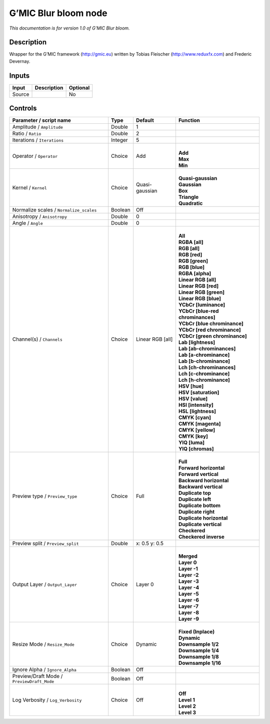 .. _eu.gmic.Blurbloom:

G’MIC Blur bloom node
=====================

*This documentation is for version 1.0 of G’MIC Blur bloom.*

Description
-----------

Wrapper for the G’MIC framework (http://gmic.eu) written by Tobias Fleischer (http://www.reduxfx.com) and Frederic Devernay.

Inputs
------

+--------+-------------+----------+
| Input  | Description | Optional |
+========+=============+==========+
| Source |             | No       |
+--------+-------------+----------+

Controls
--------

.. tabularcolumns:: |>{\raggedright}p{0.2\columnwidth}|>{\raggedright}p{0.06\columnwidth}|>{\raggedright}p{0.07\columnwidth}|p{0.63\columnwidth}|

.. cssclass:: longtable

+--------------------------------------------+---------+------------------+-------------------------------------+
| Parameter / script name                    | Type    | Default          | Function                            |
+============================================+=========+==================+=====================================+
| Amplitude / ``Amplitude``                  | Double  | 1                |                                     |
+--------------------------------------------+---------+------------------+-------------------------------------+
| Ratio / ``Ratio``                          | Double  | 2                |                                     |
+--------------------------------------------+---------+------------------+-------------------------------------+
| Iterations / ``Iterations``                | Integer | 5                |                                     |
+--------------------------------------------+---------+------------------+-------------------------------------+
| Operator / ``Operator``                    | Choice  | Add              | |                                   |
|                                            |         |                  | | **Add**                           |
|                                            |         |                  | | **Max**                           |
|                                            |         |                  | | **Min**                           |
+--------------------------------------------+---------+------------------+-------------------------------------+
| Kernel / ``Kernel``                        | Choice  | Quasi-gaussian   | |                                   |
|                                            |         |                  | | **Quasi-gaussian**                |
|                                            |         |                  | | **Gaussian**                      |
|                                            |         |                  | | **Box**                           |
|                                            |         |                  | | **Triangle**                      |
|                                            |         |                  | | **Quadratic**                     |
+--------------------------------------------+---------+------------------+-------------------------------------+
| Normalize scales / ``Normalize_scales``    | Boolean | Off              |                                     |
+--------------------------------------------+---------+------------------+-------------------------------------+
| Anisotropy / ``Anisotropy``                | Double  | 0                |                                     |
+--------------------------------------------+---------+------------------+-------------------------------------+
| Angle / ``Angle``                          | Double  | 0                |                                     |
+--------------------------------------------+---------+------------------+-------------------------------------+
| Channel(s) / ``Channels``                  | Choice  | Linear RGB [all] | |                                   |
|                                            |         |                  | | **All**                           |
|                                            |         |                  | | **RGBA [all]**                    |
|                                            |         |                  | | **RGB [all]**                     |
|                                            |         |                  | | **RGB [red]**                     |
|                                            |         |                  | | **RGB [green]**                   |
|                                            |         |                  | | **RGB [blue]**                    |
|                                            |         |                  | | **RGBA [alpha]**                  |
|                                            |         |                  | | **Linear RGB [all]**              |
|                                            |         |                  | | **Linear RGB [red]**              |
|                                            |         |                  | | **Linear RGB [green]**            |
|                                            |         |                  | | **Linear RGB [blue]**             |
|                                            |         |                  | | **YCbCr [luminance]**             |
|                                            |         |                  | | **YCbCr [blue-red chrominances]** |
|                                            |         |                  | | **YCbCr [blue chrominance]**      |
|                                            |         |                  | | **YCbCr [red chrominance]**       |
|                                            |         |                  | | **YCbCr [green chrominance]**     |
|                                            |         |                  | | **Lab [lightness]**               |
|                                            |         |                  | | **Lab [ab-chrominances]**         |
|                                            |         |                  | | **Lab [a-chrominance]**           |
|                                            |         |                  | | **Lab [b-chrominance]**           |
|                                            |         |                  | | **Lch [ch-chrominances]**         |
|                                            |         |                  | | **Lch [c-chrominance]**           |
|                                            |         |                  | | **Lch [h-chrominance]**           |
|                                            |         |                  | | **HSV [hue]**                     |
|                                            |         |                  | | **HSV [saturation]**              |
|                                            |         |                  | | **HSV [value]**                   |
|                                            |         |                  | | **HSI [intensity]**               |
|                                            |         |                  | | **HSL [lightness]**               |
|                                            |         |                  | | **CMYK [cyan]**                   |
|                                            |         |                  | | **CMYK [magenta]**                |
|                                            |         |                  | | **CMYK [yellow]**                 |
|                                            |         |                  | | **CMYK [key]**                    |
|                                            |         |                  | | **YIQ [luma]**                    |
|                                            |         |                  | | **YIQ [chromas]**                 |
+--------------------------------------------+---------+------------------+-------------------------------------+
| Preview type / ``Preview_type``            | Choice  | Full             | |                                   |
|                                            |         |                  | | **Full**                          |
|                                            |         |                  | | **Forward horizontal**            |
|                                            |         |                  | | **Forward vertical**              |
|                                            |         |                  | | **Backward horizontal**           |
|                                            |         |                  | | **Backward vertical**             |
|                                            |         |                  | | **Duplicate top**                 |
|                                            |         |                  | | **Duplicate left**                |
|                                            |         |                  | | **Duplicate bottom**              |
|                                            |         |                  | | **Duplicate right**               |
|                                            |         |                  | | **Duplicate horizontal**          |
|                                            |         |                  | | **Duplicate vertical**            |
|                                            |         |                  | | **Checkered**                     |
|                                            |         |                  | | **Checkered inverse**             |
+--------------------------------------------+---------+------------------+-------------------------------------+
| Preview split / ``Preview_split``          | Double  | x: 0.5 y: 0.5    |                                     |
+--------------------------------------------+---------+------------------+-------------------------------------+
| Output Layer / ``Output_Layer``            | Choice  | Layer 0          | |                                   |
|                                            |         |                  | | **Merged**                        |
|                                            |         |                  | | **Layer 0**                       |
|                                            |         |                  | | **Layer -1**                      |
|                                            |         |                  | | **Layer -2**                      |
|                                            |         |                  | | **Layer -3**                      |
|                                            |         |                  | | **Layer -4**                      |
|                                            |         |                  | | **Layer -5**                      |
|                                            |         |                  | | **Layer -6**                      |
|                                            |         |                  | | **Layer -7**                      |
|                                            |         |                  | | **Layer -8**                      |
|                                            |         |                  | | **Layer -9**                      |
+--------------------------------------------+---------+------------------+-------------------------------------+
| Resize Mode / ``Resize_Mode``              | Choice  | Dynamic          | |                                   |
|                                            |         |                  | | **Fixed (Inplace)**               |
|                                            |         |                  | | **Dynamic**                       |
|                                            |         |                  | | **Downsample 1/2**                |
|                                            |         |                  | | **Downsample 1/4**                |
|                                            |         |                  | | **Downsample 1/8**                |
|                                            |         |                  | | **Downsample 1/16**               |
+--------------------------------------------+---------+------------------+-------------------------------------+
| Ignore Alpha / ``Ignore_Alpha``            | Boolean | Off              |                                     |
+--------------------------------------------+---------+------------------+-------------------------------------+
| Preview/Draft Mode / ``PreviewDraft_Mode`` | Boolean | Off              |                                     |
+--------------------------------------------+---------+------------------+-------------------------------------+
| Log Verbosity / ``Log_Verbosity``          | Choice  | Off              | |                                   |
|                                            |         |                  | | **Off**                           |
|                                            |         |                  | | **Level 1**                       |
|                                            |         |                  | | **Level 2**                       |
|                                            |         |                  | | **Level 3**                       |
+--------------------------------------------+---------+------------------+-------------------------------------+
